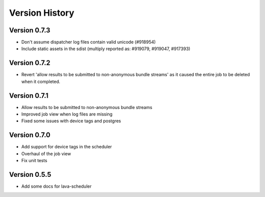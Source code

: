 Version History
***************

.. _version_0.7.3:

Version 0.7.3
=============
* Don't assume dispatcher log files contain valid unicode (#918954)
* Include static assets in the sdist (multiply reported as: #919079,
  #919047, #917393)

.. _version_0.7.2:

Version 0.7.2
=============
* Revert 'allow results to be submitted to non-anonymous bundle streams' as it
  caused the entire job to be deleted when it completed.

.. _version_0.7.1:

Version 0.7.1
=============
* Allow results to be submitted to non-anonymous bundle streams
* Improved job view when log files are missing
* Fixed some issues with device tags and postgres

.. _version_0.7.0:

Version 0.7.0
=============

*  Add support for device tags in the scheduler
*  Overhaul of the job view
*  Fix unit tests

.. _version_0.5.5:

Version 0.5.5
=============

* Add some docs for lava-scheduler
